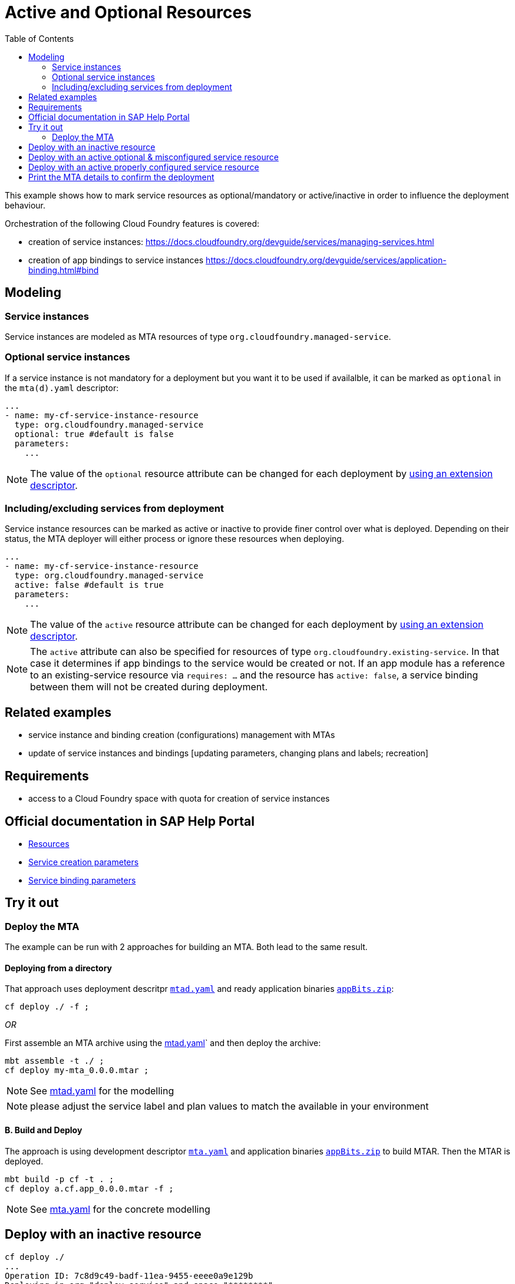 :toc:

# Active and Optional Resources

This example shows how to mark service resources as optional/mandatory or active/inactive in order to influence the deployment behaviour.

Orchestration of the following Cloud Foundry features is covered:

- creation of service instances: https://docs.cloudfoundry.org/devguide/services/managing-services.html
- creation of app bindings to service instances https://docs.cloudfoundry.org/devguide/services/application-binding.html#bind

## Modeling

### Service instances
Service instances are modeled as MTA resources of type `org.cloudfoundry.managed-service`.

### Optional service instances
If a service instance is not mandatory for a deployment but you want it to be used if availalble, it can be marked as `optional` in the `mta(d).yaml` descriptor:

....
...
- name: my-cf-service-instance-resource
  type: org.cloudfoundry.managed-service
  optional: true #default is false
  parameters:
    ...
....

NOTE: The value of the `optional` resource attribute can be changed for each deployment by link:https://github.com/SAP-samples/cf-mta-examples/tree/main/extension-descriptor-different-environments[using an extension descriptor].


### Including/excluding services from deployment 
Service instance resources can be marked as active or inactive to provide finer control over what is deployed. Depending on their status, the MTA deployer will either process or ignore these resources when deploying.

....
...
- name: my-cf-service-instance-resource
  type: org.cloudfoundry.managed-service
  active: false #default is true
  parameters:
    ...
....

NOTE: The value of the `active` resource attribute can be changed for each deployment by link:https://github.com/SAP-samples/cf-mta-examples/tree/main/extension-descriptor-different-environments[using an extension descriptor].

NOTE: The `active` attribute can also be specified for resources of type `org.cloudfoundry.existing-service`. In that case it determines if app bindings to the service would be created or not. If an app module has a reference to an existing-service resource via `requires: ...` and the resource has `active: false`, a service binding between them will not be created during deployment. 

## Related examples 
- service instance and binding creation (configurations) management with MTAs
- update of service instances and bindings [updating parameters, changing plans and labels; recreation]

## Requirements
- access to a Cloud Foundry space with quota for creation of service instances

## Official documentation in SAP Help Portal
- link:https://help.sap.com/viewer/65de2977205c403bbc107264b8eccf4b/Cloud/en-US/9e34487b1a8643fb9a93ae6c4894f015.html[Resources]
- link:https://help.sap.com/viewer/65de2977205c403bbc107264b8eccf4b/Cloud/en-US/a36df26b36484129b482ae20c3eb8004.html[Service creation parameters]
- link:https://help.sap.com/viewer/65de2977205c403bbc107264b8eccf4b/Cloud/en-US/c7b09b79d3bb4d348a720ba27fe9a2d5.html[Service binding parameters]

## Try it out
### Deploy the MTA
The example can be run with 2 approaches for building an MTA. Both lead to the same result.

#### Deploying from a directory 
That approach uses deployment descritpr `link:mtad.yaml[mtad.yaml]` and ready application binaries `link:appBits.zip[appBits.zip]`:

``` bash
cf deploy ./ -f ;
```

_OR_

First assemble an MTA archive using the link:mtad.yaml[mtad.yaml]` and then deploy the archive:

``` bash
mbt assemble -t ./ ;
cf deploy my-mta_0.0.0.mtar ;
```

NOTE: See link:mtad.yaml[mtad.yaml] for the modelling

NOTE: please adjust the service label and plan values to match the available in your environment


#### B. Build and Deploy
The approach is using development descriptor `link:mta.yaml[mta.yaml]` and application binaries `link:appBits.zip[appBits.zip]` to build MTAR.
Then the MTAR is deployed.

``` bash
mbt build -p cf -t . ;
cf deploy a.cf.app_0.0.0.mtar -f ;
```

NOTE: See link:mta.yaml[mta.yaml] for the concrete modelling


## Deploy with an inactive resource

```bash
cf deploy ./
...
Operation ID: 7c8d9c49-badf-11ea-9455-eeee0a9e129b
Deploying in org "deploy-service" and space "********"
Detected MTA schema version: "3"
Detected deployed MTA with ID "my-mta" and version "0.0.0"
Detected new MTA version: "0.0.0"
Deployed MTA version: "0.0.0"
Service "my-cf-service-instance-resource" is inactive and will not be processed
...
```
The cf application get's created. Since the service's resource is inactive, the service is not created and not bound to the app

## Deploy with an active optional & misconfigured service resource

Let's enable the resource and mark it optional, but make sure to make the service creation not-possible in order to see how the deploy behaves.
See how this is done in link:active_optional.mtaext[active_optional.mtaext]

```bash
cf deploy ./ -f -e active_mandatory.mtaext                                                                                                                               6895
Deploying multi-target app archive /Users/********/dev/repos/ds/cf-mta-examples/active-optional-resources/my-mta.mtar in org deploy-service / space ******** as ********...

Uploading 1 files...
  /Users/********/dev/repos/ds/cf-mta-examples/active-optional-resources/my-mta.mtar
OK
Uploading 1 files...
  /Users/********/dev/repos/ds/cf-mta-examples/active-optional-resources/active_mandatory.mtaext
OK
Operation ID: 6cc12802-bae0-11ea-9455-eeee0a9e129b
Deploying in org "deploy-service" and space "********"
Detected MTA schema version: "3"
Detected deployed MTA with ID "my-mta" and version "0.0.0"
Detected new MTA version: "0.0.0"
Deployed MTA version: "0.0.0"
Processing service "my-cf-service-instance-resource"...
Updating application "my-mta-managed-app-module"...
...
```
The cf application get's created. Since the service's resource is inactive, the service is not created and not bound to the app

## Deploy with an active properly configured service resource

Let's enable the resource with an extension descriptor
See how this is done in link:active_mandatory.mtaext[active_mandatory.mtaext]

```bash
cf deploy ./ -f -e active_mandatory.mtaext
...
Operation ID: 6cc12802-bae0-11ea-9455-eeee0a9e129b
Deploying in org "deploy-service" and space "********"
Detected MTA schema version: "3"
Detected deployed MTA with ID "my-mta" and version "0.0.0"
Detected new MTA version: "0.0.0"
Deployed MTA version: "0.0.0"
Processing service "my-cf-service-instance-resource"...
Updating application "my-mta-managed-app-module"...
...
```
The service instance & app get created and bound as expected

## Print the MTA details to confirm the deployment
At any step you can check the created deployment with the following:

``` bash
$cf mta my-mta 
Showing health and status for multi-target app my-mta in org deploy-service / space ******** as ********...
OK
Version: 0.0.0

Apps:
name                        requested state   instances   memory   disk   urls   
my-mta-managed-app-module   started           1/1         1G       1G     deploy-service-********-my-mta-managed-app-module.cfapps.sap.hana.ondemand.com   

Services:
name                              service            plan   bound apps                  last operation   
my-cf-service-instance-resource   application-logs   lite   my-mta-managed-app-module   create succeeded 
```
